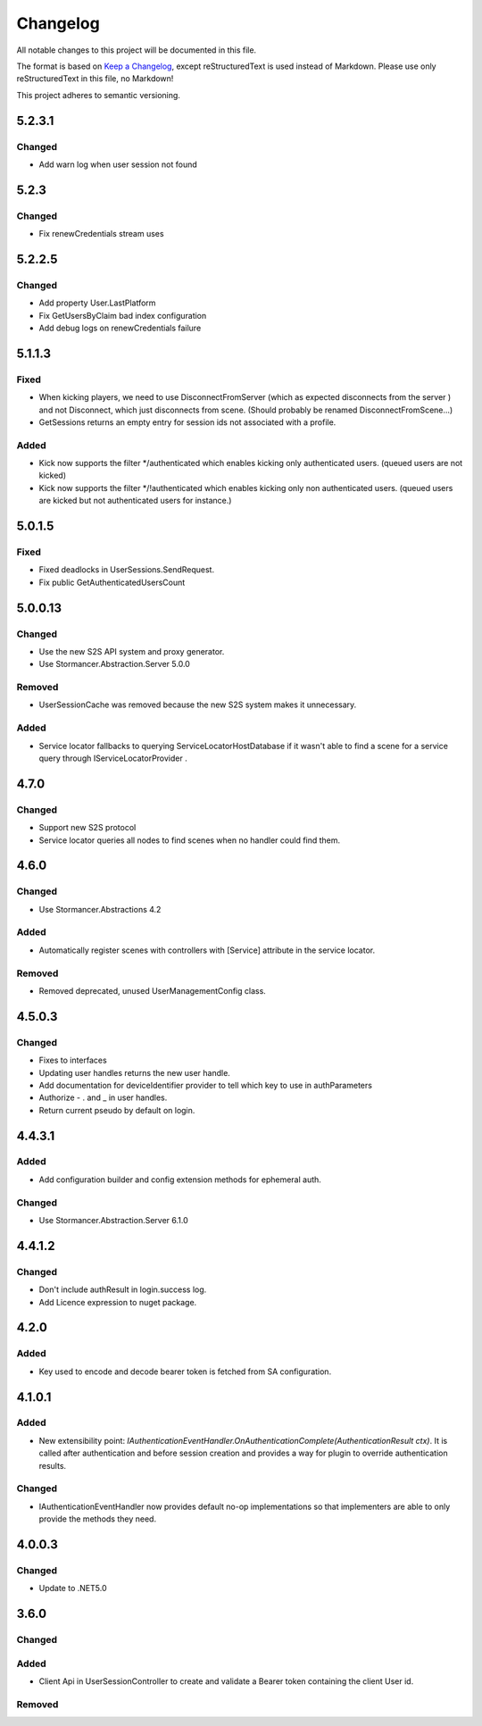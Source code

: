 ﻿=========
Changelog
=========

All notable changes to this project will be documented in this file.

The format is based on `Keep a Changelog <https://keepachangelog.com/en/1.0.0/>`_, except reStructuredText is used instead of Markdown.
Please use only reStructuredText in this file, no Markdown!

This project adheres to semantic versioning.

5.2.3.1
-------
Changed
*******
- Add warn log when user session not found

5.2.3
-----
Changed
*******
- Fix renewCredentials stream uses

5.2.2.5
-------
Changed
*******
- Add property User.LastPlatform
- Fix GetUsersByClaim bad index configuration
- Add debug logs on renewCredentials failure

5.1.1.3
-------
Fixed
*****
- When kicking players, we need to use DisconnectFromServer (which as expected disconnects from the server ) and not Disconnect, which just disconnects from scene. (Should probably be renamed DisconnectFromScene...)
- GetSessions returns an empty entry for session ids not associated with a profile.
Added
*****
- Kick now supports the filter */authenticated which enables kicking only authenticated users. (queued users are not kicked) 
- Kick now supports the filter */!authenticated which enables kicking only non authenticated users. (queued users are kicked but not authenticated users for instance.) 

5.0.1.5
-------
Fixed
*****
- Fixed deadlocks in UserSessions.SendRequest.
- Fix public GetAuthenticatedUsersCount

5.0.0.13
--------
Changed
*******
- Use the new S2S API system and proxy generator.
- Use Stormancer.Abstraction.Server 5.0.0
Removed
*******
- UserSessionCache was removed because the new S2S system makes it unnecessary.
Added
*****
- Service locator fallbacks to querying ServiceLocatorHostDatabase if it wasn't able to find a scene for a service query through IServiceLocatorProvider .

4.7.0
-------
Changed
*******
- Support new S2S protocol
- Service locator queries all nodes to find scenes when no handler could find them.

4.6.0
------
Changed
*******
- Use Stormancer.Abstractions 4.2
Added
*****
- Automatically register scenes with controllers with [Service] attribute in the service locator.
Removed
*******
- Removed deprecated, unused UserManagementConfig class.

4.5.0.3
-------
Changed
*******
- Fixes to interfaces
- Updating user handles returns the new user handle.
- Add documentation for deviceIdentifier provider to tell which key to use in authParameters
- Authorize - . and _ in user handles.
- Return current pseudo by default on login.

4.4.3.1
----------
Added
*****
- Add configuration builder and config extension methods for ephemeral auth.
Changed
*******
- Use Stormancer.Abstraction.Server 6.1.0

4.4.1.2
----------
Changed
*******
- Don't include authResult in login.success log.
- Add Licence expression to nuget package.

4.2.0
-----
Added
*****
- Key used to encode and decode bearer token is fetched from SA configuration.
4.1.0.1
-------
Added
*****
- New extensibility point: `IAuthenticationEventHandler.OnAuthenticationComplete(AuthenticationResult ctx)`. It is called after authentication and before session creation and provides a way for plugin to override authentication results.
Changed
*******
- IAuthenticationEventHandler now provides default no-op implementations so that implementers are able to only provide the methods they need.

4.0.0.3
----------
Changed
*******
- Update to .NET5.0

3.6.0
-----
Changed
*******

Added
*****
- Client Api in UserSessionController to create and validate a Bearer token containing the client User id.
Removed
*******

